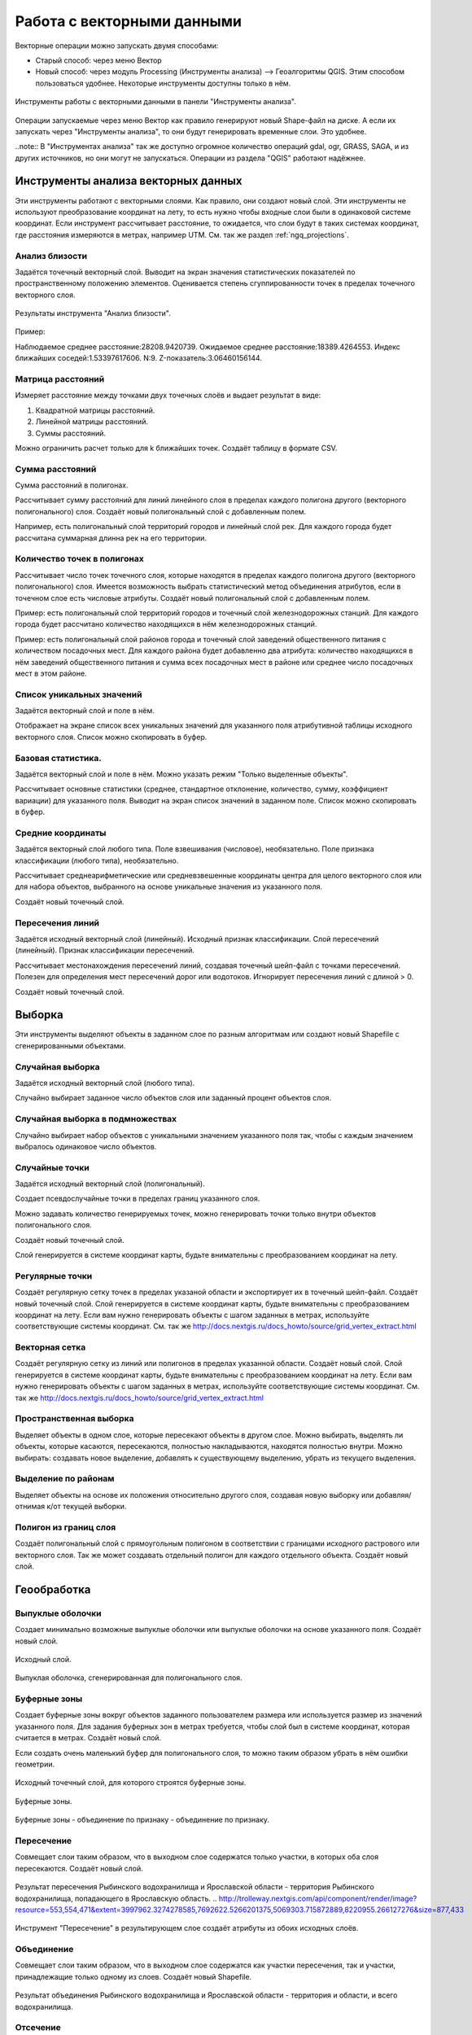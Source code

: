 .. sectionauthor:: Дмитрий Барышников <dmitry.baryshnikov@nextgis.ru>

.. _ngq_vector_op:

Работа с векторными данными
===========================

Векторные операции можно запускать двумя способами:

* Старый способ: через меню Вектор
* Новый способ: через модуль Processing (Инструменты анализа) --> Геоалгоритмы QGIS. Этим способом пользоваться удобнее. Некоторые инструменты доступны только в нём.

.. figure:: _static/vectortools_processing.png
   :align: center
   
   Инструменты работы с векторными данными в панели "Инструменты анализа". 
   

Операции запускаемые через меню Вектор как правило генерируют новый Shape-файл на диске. А если их запускать через "Инструменты анализа", то они будут генерировать временные слои. Это удобнее. 

..note:: 
В "Инструментах анализа" так же доступно огромное количество операций gdal, ogr, GRASS, SAGA, и из других источников, но они могут не запускаться. Операции из раздела "QGIS" работают надёжнее. 

Инструменты анализа векторных данных
----------------------------------------------

Эти инструменты работают с векторными слоями. Как правило, они создают новый слой. 
Эти инструменты не используют преобразование координат на лету, то есть нужно чтобы входные слои были в одинаковой системе координат. Если инструмент рассчитывает расстояние, то ожидается, что слои будут в таких системах координат, 
где расстояния измеряются в метрах, например UTM.  См. так же раздел :ref:`ngq_projections`.

Анализ близости
^^^^^^^^^^^^^^^^^^^^^^^^^^^^^^^^^^^^^^^^^^

Задаётся точечный векторный слой.
Выводит на экран значения статистических показателей по пространственному положению 
элементов. Оценивается степень сгуппированности точек в пределах точечного векторного 
слоя. 

.. figure:: _static/vectortools_nearest.png
   :align: center
   
   Результаты инструмента "Анализ близости".

Пример: 

Наблюдаемое среднее расстояние:28208.9420739.
Ожидаемое среднее расстояние:18389.4264553.
Индекс ближайших соседей:1.53397617606.
N:9.
Z-показатель:3.06460156144.

Матрица расстояний
^^^^^^^^^^^^^^^^^^^^^

Измеряет расстояние между точками двух точечных слоёв и выдает результат в виде:

1. Квадратной матрицы расстояний. 
2. Линейной матрицы расстояний. 
3. Суммы расстояний. 

Можно ограничить расчет только для k ближайших точек. Создаёт таблицу в формате CSV.

Сумма расстояний
^^^^^^^^^^^^^^^^^^^^^
Сумма расстояний в полигонах.

Рассчитывает сумму расстояний для линий линейного слоя в пределах каждого полигона 
другого (векторного полигонального) слоя. Создаёт новый полигональный слой 
с добавленным полем.

Например, есть полигональный слой территорий городов и линейный слой рек. Для каждого 
города будет рассчитана суммарная длинна рек на его территории. 

Количество точек в полигонах
^^^^^^^^^^^^^^^^^^^^^^^^^^^^^^^^^^^^^^^^^^

Рассчитывает число точек точечного слоя, которые находятся в пределах каждого полигона 
другого (векторного полигонального) слоя.
Имеется возможность выбрать статистический метод объединения атрибутов, если в точечном 
слое есть числовые атрибуты. Создаёт новый полигональный слой с добавленным полем.

Пример: есть полигональный слой территорий городов и точечный слой железнодорожных 
станций. Для каждого города будет рассчитано количество находящихся в нём железнодорожных 
станций. 

Пример: есть полигональный слой районов города и точечный слой заведений общественного 
питания с количеством посадочных мест. Для каждого района будет добавленно два атрибута: 
количество находящихся в нём заведений общественного питания и сумма всех посадочных 
мест в районе или среднее число посадочных мест в этом районе. 

Список уникальных значений
^^^^^^^^^^^^^^^^^^^^^^^^^^^^^^^^^^^^^^^^^^

Задаётся векторный слой и поле в нём. 

Отображает на экране список всех уникальных значений для указанного поля атрибутивной 
таблицы исходного векторного слоя. Список можно скопировать в буфер.

Базовая статистика.
^^^^^^^^^^^^^^^^^^^^^^^^^^^^^^^^^^^^^^^^^^

Задаётся векторный слой и поле в нём. Можно указать режим "Только выделенные объекты".

Рассчитывает основные статистики (среднее, стандартное отклонение, количество, сумму, 
коэффициент вариации) для указанного поля.
Выводит на экран список значений в заданном поле. Список можно скопировать в буфер.



Средние координаты
^^^^^^^^^^^^^^^^^^^^^^^^^^^^^^^^^^^^^^^^^^

Задаётся векторный слой любого типа.
Поле взвешивания (числовое), необязательно.
Поле признака классификации (любого типа), необязательно.

Рассчитывает среднеарифметические или средневзвешенные координаты центра для целого 
векторного слоя или для набора объектов, выбранного на основе уникальные значения 
из указанного поля.

Создаёт новый точечный слой.

Пересечения линий
^^^^^^^^^^^^^^^^^^^^^^^^^^^^^^^^^^^^^^^^^^

Задаётся исходный векторный слой (линейный).
Исходный признак классификации.
Слой пересечений (линейный).
Признак классификации пересечений.

Рассчитывает местонахождения пересечений линий, создавая точечный шейп-файл с точками 
пересечений. Полезен для определения мест пересечений дорог или водотоков. Игнорирует 
пересечения линий с длиной > 0.

Создаёт новый точечный слой.

Выборка
-------

Эти инструменты выделяют объекты в заданном слое по разным алгоритмам или создают 
новый Shapefile с сгенерированными объектами.


Случайная выборка
^^^^^^^^^^^^^^^^^^^^^^^^^^^^

Задаётся исходный векторный слой (любого типа).

Случайно выбирает заданное число объектов слоя или заданный процент объектов слоя.

Случайная выборка в подмножествах
^^^^^^^^^^^^^^^^^^^^^^^^^^^^^^^^^^^^^^^

Случайно выбирает набор объектов с уникальными значением указанного поля так, чтобы 
с каждым значением выбралось одинаковое число объектов.

Случайные точки
^^^^^^^^^^^^^^^^^^^^^^^^^^^^^^^^^^^^^^^

Задаётся исходный векторный слой (полигональный).

Cоздает псевдослучайные точки в пределах границ указанного слоя.

Можно задавать количество генерируемых точек, можно генерировать точки только внутри 
объектов полигонального слоя.

Создаёт новый точечный слой.

Слой генерируется в системе координат карты, будьте внимательны с преобразованием 
координат на лету.

Регулярные точки
^^^^^^^^^^^^^^^^^^^^^^^^^^^^^^^^^^^^^^^

Создаёт регулярную сетку точек в пределах указаной области и экспортирует их в 
точечный шейп-файл. Создаёт новый точечный слой.
Слой генерируется в системе координат карты, будьте внимательны с преобразованием 
координат на лету. Если вам нужно генерировать объекты с шагом заданных в метрах, 
используйте соответствующие системы координат.
См. так же http://docs.nextgis.ru/docs_howto/source/grid_vertex_extract.html

Векторная сетка
^^^^^^^^^^^^^^^^^^^^^^^^^^^^^^^^^^^^^^^

Создаёт регулярную сетку из линий или полигонов в пределах указанной области.
Создаёт новый слой.
Слой генерируется в системе координат карты, будьте внимательны с преобразованием 
координат на лету. Если вам нужно генерировать объекты с шагом заданных в метрах, 
используйте соответствующие системы координат. 
См. так же http://docs.nextgis.ru/docs_howto/source/grid_vertex_extract.html

Пространственная выборка
^^^^^^^^^^^^^^^^^^^^^^^^^^^^^^^^^^^^^^^

Выделяет объекты в одном слое, которые пересекают объекты в другом слое.
Можно выбирать, выделять ли объекты, которые касаются, пересекаются, полностью накладываются, 
находятся полностью внутри.
Можно выбирать: создавать новое выделение, добавлять к существующему выделению, 
убрать из текущего выделения.

Выделение по районам
^^^^^^^^^^^^^^^^^^^^^^^^^^^^^^^^^^^^^^^

Выделяет объекты на основе их положения относительно другого слоя, создавая новую 
выборку или добавляя/отнимая к/от текущей выборки.

Полигон из границ слоя
^^^^^^^^^^^^^^^^^^^^^^^^^^^^^^^^^^^^^^^

Создаёт полигональный слой с прямоугольным полигоном в соответствии с границами 
исходного растрового или векторного слоя. Так же может создавать отдельный полигон 
для каждого отдельного объекта. Создаёт новый слой.

Геообработка
------------

Выпуклые оболочки
^^^^^^^^^^^^^^^^^^^

Создает минимально возможные выпуклые оболочки или выпуклые оболочки на основе указанного 
поля. Создаёт новый слой.


.. figure:: _static/vectortools_convex_hull_layer1.png
   :align: center

   Исходный слой. 
   
.. figure:: _static/vectortools_convex_hull.png
   :align: center

   Выпуклая оболочка, сгенерированная для полигонального слоя.  
   


Буферные зоны
^^^^^^^^^^^^^^^^^^^^^^^^^^^^^^^^^^^^^^^

Создает буферные зоны вокруг объектов заданного пользователем размера или используется 
размер из значений указанного поля.
Для задания буферных зон в метрах требуется, чтобы слой был в системе координат, 
которая считается в метрах. Создаёт новый слой.

Если создать очень маленький буфер для полигонального слоя, то можно таким образом 
убрать в нём ошибки геометрии. 


.. figure:: _static/vectortools_buffers_source1.png
   :align: center
   
   Исходный точечный слой, для которого строятся буферные зоны.


.. figure:: _static/vectortools_buffers_result1.png
   :align: center
   
   Буферные зоны.

   
.. figure:: _static/vectortools_buffers_result2.png
   :align: center
   
   Буферные зоны - объединение по признаку - объединение по признаку.
   


Пересечение
^^^^^^^^^^^^^^^^^^^^^^^^^^^^^^^^^^^^^^^

Совмещает слои таким образом, что в выходном слое содержатся только участки, в которых 
оба слоя пересекаются. Создаёт новый слой.

.. figure:: _static/vectortools_intersect.png
   :align: center
   
   Результат пересечения Рыбинского водохранилища и Ярославской области - территория Рыбинского водохранилища, попадающего в Ярославскую область. 
   .. http://trolleway.nextgis.com/api/component/render/image?resource=553,554,471&extent=3997962.3274278585,7692622.5266201375,5069303.715872889,8220955.266127276&size=877,433

Инструмент "Пересечение" в результирующем слое создаёт атрибуты из обоих исходных слоёв. 

Объединение
^^^^^^^^^^^^^^^^^^^^^^^^^^^^^^^^^^^^^^^

Совмещает слои таким образом, что в выходном слое содержатся как участки пересечения, 
так и участки, принадлежащие только одному из слоев. Создаёт новый Shapefile.


.. figure:: _static/vectortools_union.png
   :align: center
   
   Результат объединения Рыбинского водохранилища и Ярославской области - территория и области, и всего водохранилища. 
   
.. http://trolleway.nextgis.com/api/component/render/image?resource=553,554,473&extent=3997962.3274278585,7692622.5266201375,5069303.715872889,8220955.266127276&size=877,433





Отсечение
^^^^^^^^^^^^^^^^^^^^^^^^^^^^^^^^^^^^^^^

Совмещает слои таким образом, что в выходном слое содержатся только те участки, 
которые пересекаются со слоем отсечения.

Обрезка
^^^^^^^^^^^^^^^^^^^^^^^^^^^^^^^^^^^^^^^

Совмещает слои таким образом, что в выходном слое содержатся только те участки, 
которые не пересекаются со слоем отсечения. Создаёт новый слой.

.. figure:: _static/vectortools_clip.png
   :align: center
   
   Результат обрезки. 
 
.. http://trolleway.nextgis.com/api/component/render/image?resource=553,554,467&extent=3997962.3274278585,7692622.5266201375,5069303.715872889,8220955.266127276&size=877,433


Инструмент Clip  в результирующем слое создаёт атрибуты только из второго исходного слоя. 

Разность
^^^^^^^^^^^^^^^^^^^^^^^^^^^^^^^^^^^^^^^

Совмещает слои таким образом, что в выходном слое содержатся только те участки, 
которые не пересекаются со слоем отсечения. Создаёт новый слой.

.. figure:: _static/vectortools_difference.png
   :align: center
   
   Результат разности.
   
.. http://trolleway.nextgis.com/api/component/render/image?resource=553,554,475&extent=3997962.3274278585,7692622.5266201375,5069303.715872889,8220955.266127276&size=877,433


Симметричная разность
^^^^^^^^^^^^^^^^^^^^^^^^^^^^^^^^^^^^^^^

Совмещает слои таким образом, что в выходном слое содержатся только те участки, 
в которых исходные слои не пересекаются. Создаёт новый слой.

.. figure:: _static/vectortools_symmetrical_difference.png
   :align: center
   
   Результат симметричной разности.
   
.. http://trolleway.nextgis.com/api/component/render/image?resource=553,554,477&extent=3997962.3274278585,7692622.5266201375,5069303.715872889,8220955.266127276&size=877,433


Объединение по признаку
^^^^^^^^^^^^^^^^^^^^^^^^^^^^^^^^^^^^^^^

Объединяет объекты на основе значения указанного поля. Все объекты с одинаковым 
значением поля будут объединены в один объект. Создаёт новый слой.

Удалить осколочные полигоны
^^^^^^^^^^^^^^^^^^^^^^^^^^^^^^^^^^^^^^^

Объединяет выделенные объекты с соседним полигоном, площадь или длина общей границы 
которого наибольшая. Создаёт новый слой.

Обработка геометрии
-------------------------------------
	
Проверка геометрии
^^^^^^^^^^^^^^^^^^^^^^^^^^^^^^^^^^^^^^^

Проверяет полигоны на наличие пересечений, «островов» и неправильного порядка нумерации 
узлов.

Экспортировать / добавить поле геометрии
^^^^^^^^^^^^^^^^^^^^^^^^^^^^^^^^^^^^^^^^^^^^^^

Добавляет к слою поле(я) с информацией о геометрии: (XCOORD, YCOORD) для точечного 
слоя, (LENGTH) для линейного и (AREA, PERIMETER) для полигонального.
Длины и площади будут рассчитаны в единицах координат слоя.

Центроиды полигонов
^^^^^^^^^^^^^^^^^^^^^^^^^^^^^^^^^^^^^^^

Вычисляет истинные центроиды для каждого полигона исходного полигонального слоя.



.. figure:: _static/vectortools_centroids.png
   :align: center
   
   Результат генерации центроидов для 4 полигонов. 
   
.. http://trolleway.nextgis.com/api/component/render/image?resource=1032,1034&extent=3997962.3274278585,7692622.5266201375,5069303.715872889,8220955.266127276&size=877,433



Триангуляция Делоне
^^^^^^^^^^^^^^^^^^^^^^^^^^^^^^^^^^^^^^^

Рассчитывает и строит (как полигональный слой) триангуляцию Делоне для исходного 
точечного слоя.
Создаёт новый слой.

Полигоны Вороного 
^^^^^^^^^^^^^^^^^^^^^^^^^^^^^^^^^^^^^^^

Генерирует полигоны Вороного для исходного точечного слоя.
Создаёт новый слой.

Упростить геометрию
^^^^^^^^^^^^^^^^^^^^^^^^^^^^^^^^^^^^^^^

Упрощает линии или полигоны при помощи модифицированного алгоритма Дугласа – Пойкера.
Создаёт новый слой.

Добавить вершины
^^^^^^^^^^^^^^^^^^^^^^^^^^^^^^^^^^^^^^^

Добавляет дополнительные вершины к объектам линейного или полиногнального слоя.

Разбить составные объекты
^^^^^^^^^^^^^^^^^^^^^^^^^^^^^^^^^^^^^^^

Преобразует составные объекты (мульти-полигоны или мульти-полилинии) в несколько 
простых объектов (полигонов или полилиний).

Объединить объекты в составные
^^^^^^^^^^^^^^^^^^^^^^^^^^^^^^^^^^^^^^^

Объединяет несколько простых объектов в один составной на основе значения указанного 
поля.


Преобразовать полигоны в линии
^^^^^^^^^^^^^^^^^^^^^^^^^^^^^^^^^^^^^^^

Преобразует полигоны в линии, составные полигоны преобразует в несколько простых 
полилиний.

Преобразовать линии в полигоны
^^^^^^^^^^^^^^^^^^^^^^^^^^^^^^^^^^^^^^^

Преобразует линии в полигоны, составные линии преобразует в несколько простых полигонов.

Извлечение узлов
^^^^^^^^^^^^^^^^^^^^^^^^^^^^^^^^^^^^^^^

Извлекает узлы из линий или полигонов, создавая точечный слой.


Общие инструменты для работы с векторами
---------------------------------------------

Задать текущую проекцию
^^^^^^^^^^^^^^^^^^^^^^^^^^^^^^^^^^^^^^^

Задает проекцию для шейп-файла, если ранее она не была задана.


Объединение атрибутов по районам
^^^^^^^^^^^^^^^^^^^^^^^^^^^^^^^^^^^^^^^

Присоединяет дополнительные атрибуты к векторному слою на основе пространственного 
взаимного расположения. Атрибуты из одного векторного слоя присоединяются к атрибутивной 
таблице другого векторного слоя и экспортируются в слой.

Разбить векторный слой
^^^^^^^^^^^^^^^^^^^^^^^^^^^^^^^^^^^^^^^

Делит векторный слой на несколько отдельных слоев на основе значения указанного 
поля.

Объединение shape-файлов
^^^^^^^^^^^^^^^^^^^^^^^^^^^^^^^^^^^^^^^

Объединяет несколько шейп-файлов, находящихся в одной директории, в новый шейп-файл, 
основываясь на типе слоя (точечный, линейный, полигональный).

 	
Создать пространственный индекс
^^^^^^^^^^^^^^^^^^^^^^^^^^^^^^^^^^^^^^^

Создать пространственный индекс для форматов, поддерживаемых OGR. Он сохраняется 
посредством OGR.

Ориентированый охватывающий прямоугольник
^^^^^^^^^^^^^^^^^^^^^^^^^^^^^^^^^^^^^^^^^^^

Oriented minimum bounding box

Для каждого обьекта строит охватывающий прямоугольник, который повёрнут так, что бы получалась меньшая площадь. В атрибуты записываются: 

* площадь
* угол
* периметр
* длина
* ширина


.. figure:: _static/vectortools_Oriented_MBBox.png
   :align: center
   
   Ориентированные охватывающие прямоугольники, построенные для слоя территорий городов.



Плагин processing
^^^^^^^^^^^^^^^^^^^^^

Это более новый способ запуска операций геообработки. Он сейчас не поддерживается компанией NextGIS, но этот плагин вы можете установить и запустить в программе NextGIS QGIS. 

Отличительные особенности processing:

* Результат работы модулей - временные слои. Это удобно тем, что у вас не появляются кучи файлов. Так же можно сохранять результат в файлы.
* Можно обрабатывать данные, содержащиеся во временных слоях
* Текстовый поиск названий модулей.
* В одном месте видны так же и модули из пакетов Saga, GDAL, и других дополнительных плагинов.
* Модели - сохранение последовательности операций.







При идентификации, если включён режим "открывать форму", то при нажатии на несколько объектов по очереди выделение может не сниматься. Это не является ошибкой: где-то на дисплее остаются открытые окна идентификации, вот они и остаются красные. 

